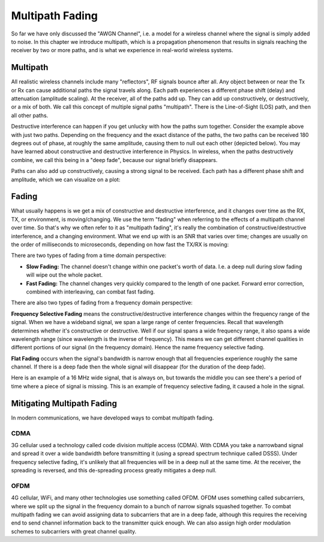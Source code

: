 #######################
Multipath Fading
#######################

So far we have only discussed the "AWGN Channel", i.e. a model for a wireless channel where the signal is simply added to noise.  In this chapter we introduce multipath, which is a propagation phenomenon that results in signals reaching the receiver by two or more paths, and is what we experience in real-world wireless systems.

*************************
Multipath
*************************

All realistic wireless channels include many "reflectors", RF signals bounce after all.  Any object between or near the Tx or Rx can cause additional paths the signal travels along.  Each path experiences a different phase shift (delay) and attenuation (amplitude scaling).  At the receiver, all of the paths add up.  They can add up constructively, or destructively, or a mix of both.  We call this concept of multiple signal paths "multipath".  There is the Line-of-Sight (LOS) path, and then all other paths.  

.. image:: ../_static/multipath.PNG
   :scale: 70 % 
   :align: center 

Destructive interference can happen if you get unlucky with how the paths sum together.  Consider the example above with just two paths.  Depending on the frequency and the exact distance of the paths, the two paths can be received 180 degrees out of phase, at roughly the same amplitude, causing them to null out each other (depicted below).  You may have learned about constructive and destructive interference in Physics.  In wireless, when the paths destructively combine, we call this being in a "deep fade", because our signal briefly disappears. 

.. image:: ../_static/destructive_interference.PNG
   :scale: 70 % 
   :align: center 

Paths can also add up constructively, causing a strong signal to be received.  Each path has a different phase shift and amplitude, which we can visualize on a plot:

.. image:: ../_static/multipath2.PNG
   :scale: 70 % 
   :align: center 

*************************
Fading
*************************

What usually happens is we get a mix of constructive and destructive interference, and it changes over time as the RX, TX, or environment, is moving/changing.  We use the term "fading" when referring to the effects of a multipath channel over time.  So that's why we often refer to it as "multipath fading", it's really the combination of constructive/destructive interference, and a changing environment. What we end up with is an SNR that varies over time; changes are usually on the order of milliseconds to microseconds, depending on how fast the TX/RX is moving:

.. image:: ../_static/multipath_fading.PNG
   :scale: 100 % 
   :align: center 

There are two types of fading from a time domain perspective:

- **Slow Fading:** The channel doesn't change within one packet's worth of data.  I.e. a deep null during slow fading will wipe out the whole packet.
- **Fast Fading:** The channel changes very quickly compared to the length of one packet.  Forward error correction, combined with interleaving, can combat fast fading.

There are also two types of fading from a frequency domain perspective:

**Frequency Selective Fading** means the constructive/destructive interference changes within the frequency range of the signal.  When we have a wideband signal, we span a large range of center frequencies.  Recall that wavelength determines whether it's constructive or destructive.  Well if our signal spans a wide frequency range, it also spans a wide wavelength range (since wavelength is the inverse of frequency).  This means we can get different channel qualities in different portions of our signal (in the frequency domain).  Hence the name frequency selective fading.

**Flat Fading** occurs when the signal's bandwidth is narrow enough that all frequencies experience roughly the same channel.  If there is a deep fade then the whole signal will disappear (for the duration of the deep fade).  

.. image:: ../_static/flat_vs_freq_selective.PNG
   :scale: 70 % 
   :align: center 

Here is an example of a 16 MHz wide signal, that is always on, but towards the middle you can see there's a period of time where a piece of signal is missing.  This is an example of frequency selective fading, it caused a hole in the signal. 

.. image:: ../_static/fading_example.PNG
   :scale: 60 % 
   :align: center 
   
   
****************************
Mitigating Multipath Fading
****************************

In modern communications, we have developed ways to combat multipath fading.  

CDMA
#####

3G cellular used a technology called code division multiple access (CDMA).  With CDMA you take a narrowband signal and spread it over a wide bandwidth before transmitting it (using a spread spectrum technique called DSSS).  Under frequency selective fading, it's unlikely that all frequencies will be in a deep null at the same time.  At the receiver, the spreading is reversed, and this de-spreading process greatly mitigates a deep null.

.. image:: ../_static/cdma.PNG
   :scale: 100 % 
   :align: center 

OFDM 
#####

4G cellular, WiFi, and many other technologies use something called OFDM.  OFDM uses something called subcarriers, where we split up the signal in the frequency domain to a bunch of narrow signals squashed together.  To combat multipath fading we can avoid assigning data to subcarriers that are in a deep fade, although this requires the receiving end to send channel information back to the transmitter quick enough.  We can also assign high order modulation schemes to subcarriers with great channel quality.  






